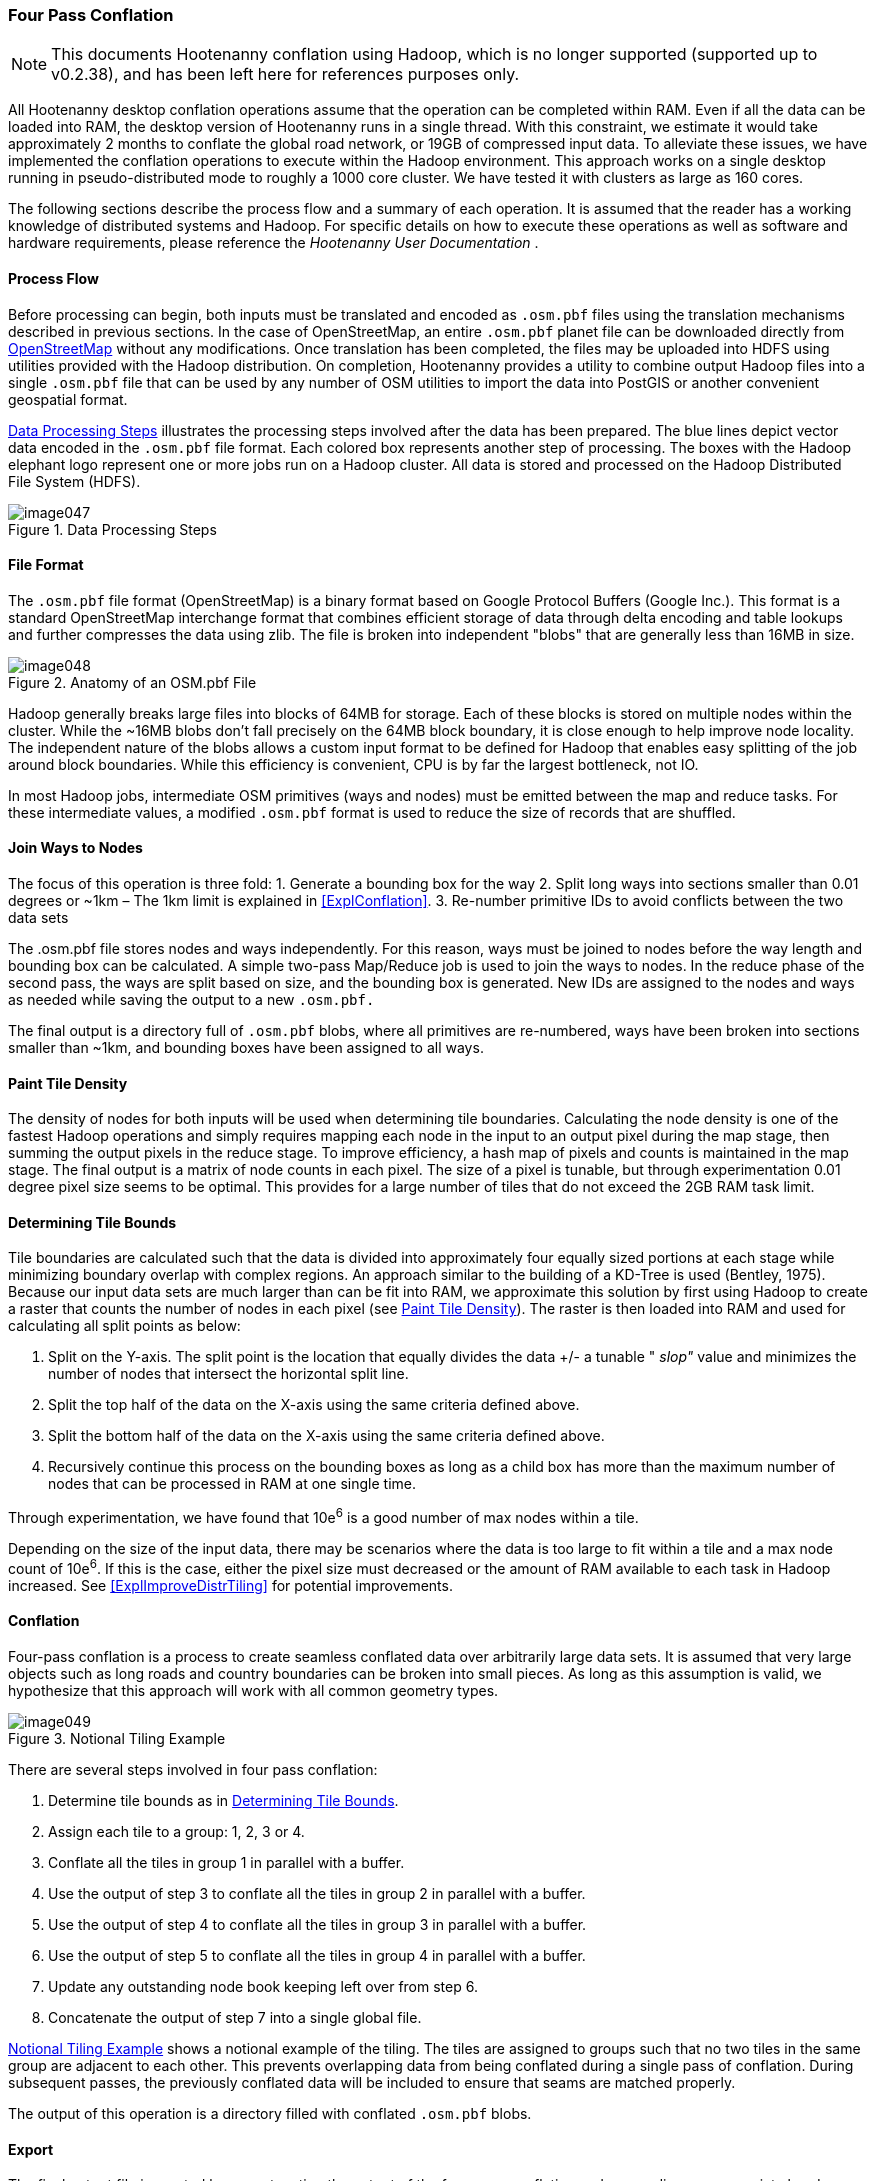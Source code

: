 
[[ExplFourPassConflation]]
=== Four Pass Conflation

NOTE: This documents Hootenanny conflation using Hadoop, which is no longer supported (supported up to v0.2.38), and has been
left here for references purposes only.

All Hootenanny desktop conflation operations assume that the operation can be completed within RAM. Even if all the data can be loaded into RAM, the desktop version of Hootenanny runs in a single thread. With this constraint, we estimate it would take approximately 2 months to conflate the global road network, or 19GB of compressed input data. To alleviate these issues, we have implemented the conflation operations to execute within the Hadoop environment. This approach works on a single desktop running in pseudo-distributed mode to roughly a 1000 core cluster. We have tested it with clusters as large as 160 cores.

The following sections describe the process flow and a summary of each operation. It is assumed that the reader has a working knowledge of distributed systems and Hadoop. For specific details on how to execute these operations as well as software and hardware requirements, please reference the _Hootenanny User Documentation_ .

==== Process Flow

Before processing can begin, both inputs must be translated and encoded as `.osm.pbf` files using the translation mechanisms described in previous sections. In the case of OpenStreetMap, an entire `.osm.pbf` planet file can be downloaded directly from http://www.openstreetmap.org[OpenStreetMap] without any modifications. Once translation has been completed, the files may be uploaded into HDFS using utilities provided with the Hadoop distribution. On completion, Hootenanny provides a utility to combine output Hadoop files into a single `.osm.pbf` file that can be used by any number of OSM utilities to import the data into PostGIS or another convenient geospatial format.

<<DataProcesingSteps>> illustrates the processing steps involved after the data has been prepared. The blue lines depict vector data encoded in the `.osm.pbf` file format. Each colored box represents another step of processing. The boxes with the Hadoop elephant logo represent one or more jobs run on a Hadoop cluster. All data is stored and processed on the Hadoop Distributed File System (HDFS).

[[DataProcesingSteps]]
.Data Processing Steps

image::images/image047.png[]

==== File Format

The `.osm.pbf` file format (OpenStreetMap) is a binary format based on Google Protocol Buffers (Google Inc.). This format is a standard OpenStreetMap interchange format that combines efficient storage of data through delta encoding and table lookups and further compresses the data using zlib. The file is broken into independent "blobs" that are generally less than 16MB in size.

[[AnatomyOSM-PBF]]
.Anatomy of an OSM.pbf File

image::images/image048.png[]

Hadoop generally breaks large files into blocks of 64MB for storage. Each of these blocks is stored on multiple nodes within the cluster. While the ~16MB blobs don't fall precisely on the 64MB block boundary, it is close enough to help improve node locality. The independent nature of the blobs allows a custom input format to be defined for Hadoop that enables easy splitting of the job around block boundaries. While this efficiency is convenient, CPU is by far the largest bottleneck, not IO.

In most Hadoop jobs, intermediate OSM primitives (ways and nodes) must be emitted between the map and reduce tasks. For these intermediate values, a modified `.osm.pbf` format is used to reduce the size of records that are shuffled.

==== Join Ways to Nodes

The focus of this operation is three fold:
	1. Generate a bounding box for the way
	2. Split long ways into sections smaller than 0.01 degrees or ~1km – The 1km limit is explained in <<ExplConflation>>.
	3. Re-number primitive IDs to avoid conflicts between the two data sets

The +.osm.pbf+ file stores nodes and ways independently. For this reason, ways must be joined to nodes before the way length and bounding box can be calculated. A simple two-pass Map/Reduce job is used to join the ways to nodes. In the reduce phase of the second pass, the ways are split based on size, and the bounding box is generated. New IDs are assigned to the nodes and ways as needed while saving the output to a new `.osm.pbf.`

The final output is a directory full of `.osm.pbf` blobs, where all primitives are re-numbered, ways have been broken into sections smaller than ~1km, and bounding boxes have been assigned to all ways.

[[ExplPaintTileDensity]]
==== Paint Tile Density

The density of nodes for both inputs will be used when determining tile boundaries. Calculating the node density is one of the fastest Hadoop operations and simply requires mapping each node in the input to an output pixel during the map stage, then summing the output pixels in the reduce stage. To improve efficiency, a hash map of pixels and counts is maintained in the map stage. The final output is a matrix of node counts in each pixel. The size of a pixel is tunable, but through experimentation 0.01 degree pixel size seems to be optimal. This provides for a large number of tiles that do not exceed the 2GB RAM task limit.

[[ExplDeterminingTileBounds]]
==== Determining Tile Bounds

Tile boundaries are calculated such that the data is divided into approximately four equally sized portions at each stage while minimizing boundary overlap with complex regions. An approach similar to the building of a KD-Tree is used (Bentley, 1975). Because our input data sets are much larger than can be fit into RAM, we approximate this solution by first using Hadoop to create a raster that counts the number of nodes in each pixel (see <<ExplPaintTileDensity>>). The raster is then loaded into RAM and used for calculating all split points as below:

	1. Split on the Y-axis. The split point is the location that equally divides the data +/- a tunable " _slop"_ value and minimizes the number of nodes that intersect the horizontal split line.
	2. Split the top half of the data on the X-axis using the same criteria defined above.
	3. Split the bottom half of the data on the X-axis using the same criteria defined above.
	4. Recursively continue this process on the bounding boxes as long as a child box has more than the maximum number of nodes that can be processed in RAM at one single time.

Through experimentation, we have found that 10e^6^ is a good number of max nodes within a tile.

Depending on the size of the input data, there may be scenarios where the data is too large to fit within a tile and a max node count of 10e^6^. If this is the case, either the pixel size must decreased or the amount of RAM available to each task in Hadoop increased. See <<ExplImproveDistrTiling>> for potential improvements.

==== Conflation

Four-pass conflation is a process to create seamless conflated data over arbitrarily large data sets. It is assumed that very large objects such as long roads and country boundaries can be broken into small pieces. As long as this assumption is valid, we hypothesize that this approach will work with all common geometry types.

[[NotionalTiling]]
.Notional Tiling Example

image::images/image049.png[]

There are several steps involved in four pass conflation:

. Determine tile bounds as in <<ExplDeterminingTileBounds>>.
. Assign each tile to a group: 1, 2, 3 or 4.
. Conflate all the tiles in group 1 in parallel with a buffer.
. Use the output of step 3 to conflate all the tiles in group 2 in parallel with a buffer.
. Use the output of step 4 to conflate all the tiles in group 3 in parallel with a buffer.
. Use the output of step 5 to conflate all the tiles in group 4 in parallel with a buffer.
. Update any outstanding node book keeping left over from step 6.
. Concatenate the output of step 7 into a single global file.

<<NotionalTiling>> shows a notional example of the tiling. The tiles are assigned to groups such that no two tiles in the same group are adjacent to each other. This prevents overlapping data from being conflated during a single pass of conflation. During subsequent passes, the previously conflated data will be included to ensure that seams are matched properly.

The output of this operation is a directory filled with conflated `.osm.pbf` blobs.

==== Export

The final output file is created by concatenating the output of the four-pass conflation and prepending an appropriate header. This output file can be used directly within many common OSM tools or ingested into PostGIS for use with common GIS tools.

==== Impact of Tiling on Output

Initial experimentation with tiling on small data sets does not show a significant difference in the output with a sufficiently large overlap between tiles. Experimentation is required to determine the optimal value, but values as low as a kilometer give visually reasonable results. Very small values, such as 10 meters, show artifacts in the conflation process. More experimentation is necessary to quantify the impacts on the conflation output.

==== Performance

The following table gives rough benchmarks for conflation:

.Conflation Benchmarks
[options="header"]
|======
| *Test Name* | *Local Conflation* | *Hadoop Conflation* | *Input Size (`.osm.pbf`)* | *Cluster*
| Local Test | 220min | 45min | 46MB | Pseudo-distributed 8 core (circa 2012 hardware)
| Global Test | - | 15hrs | 19GB | 20 node X 8 cores (circa 2010 hardware)
|======

The _Local Test_ was run between internal data and OSM data for Iraq. While the Four Pass Conflation technique (<<ExplFourPassConflation>>) increases I/O and overall work performed, a substantial speed improvement is visible just by running on eight cores instead of a single thread.

The _Global Test_ was run between the OSM planet file and approximately six countries of internal data. The low execution time of 15 hours makes the execution of conflation on this scale feasible for weekly or even nightly conflation runs as data evolves and improves. A visual inspection shows results similar to the results found in the smaller test scenarios discussed previously.

